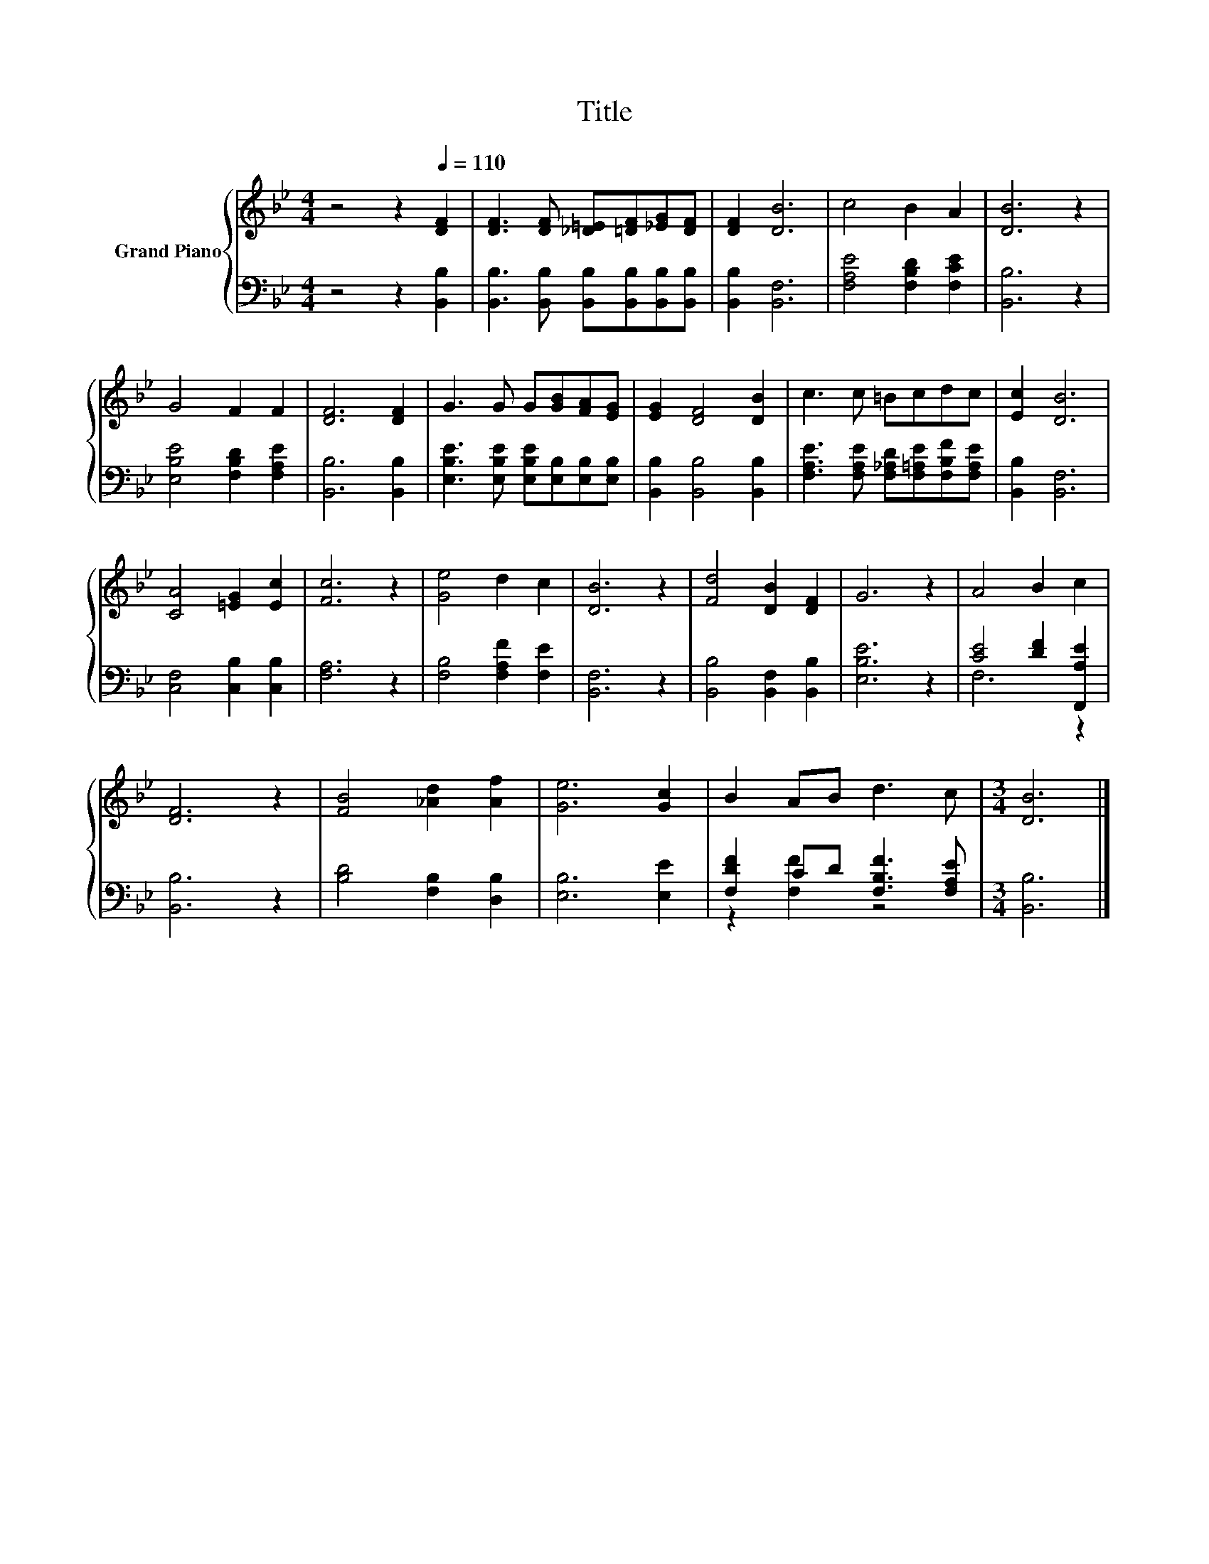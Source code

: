 X:1
T:Title
%%score { 1 | ( 2 3 ) }
L:1/8
M:4/4
K:Bb
V:1 treble nm="Grand Piano"
V:2 bass 
V:3 bass 
V:1
 z4 z2[Q:1/4=110] [DF]2 | [DF]3 [DF] [_D=E][=DF][_EG][DF] | [DF]2 [DB]6 | c4 B2 A2 | [DB]6 z2 | %5
 G4 F2 F2 | [DF]6 [DF]2 | G3 G G[GB][FA][EG] | [EG]2 [DF]4 [DB]2 | c3 c =Bcdc | [Ec]2 [DB]6 | %11
 [CA]4 [=EG]2 [Ec]2 | [Fc]6 z2 | [Ge]4 d2 c2 | [DB]6 z2 | [Fd]4 [DB]2 [DF]2 | G6 z2 | A4 B2 c2 | %18
 [DF]6 z2 | [FB]4 [_Ad]2 [Af]2 | [Ge]6 [Gc]2 | B2 AB d3 c |[M:3/4] [DB]6 |] %23
V:2
 z4 z2 [B,,B,]2 | [B,,B,]3 [B,,B,] [B,,B,][B,,B,][B,,B,][B,,B,] | [B,,B,]2 [B,,F,]6 | %3
 [F,A,E]4 [F,B,D]2 [F,CE]2 | [B,,B,]6 z2 | [E,B,E]4 [F,B,D]2 [F,A,E]2 | [B,,B,]6 [B,,B,]2 | %7
 [E,B,E]3 [E,B,E] [E,B,E][E,B,][E,B,][E,B,] | [B,,B,]2 [B,,B,]4 [B,,B,]2 | %9
 [F,A,E]3 [F,A,E] [F,_A,D][F,=A,E][F,B,F][F,A,E] | [B,,B,]2 [B,,F,]6 | [C,F,]4 [C,B,]2 [C,B,]2 | %12
 [F,A,]6 z2 | [F,B,]4 [F,A,F]2 [F,E]2 | [B,,F,]6 z2 | [B,,B,]4 [B,,F,]2 [B,,B,]2 | [E,B,E]6 z2 | %17
 [CE]4 [DF]2 [F,,A,E]2 | [B,,B,]6 z2 | [B,D]4 [F,B,]2 [D,B,]2 | [E,B,]6 [E,E]2 | %21
 [F,DF]2 CD [F,B,F]3 [F,A,E] |[M:3/4] [B,,B,]6 |] %23
V:3
 x8 | x8 | x8 | x8 | x8 | x8 | x8 | x8 | x8 | x8 | x8 | x8 | x8 | x8 | x8 | x8 | x8 | F,6 z2 | x8 | %19
 x8 | x8 | z2 [F,F]2 z4 |[M:3/4] x6 |] %23

